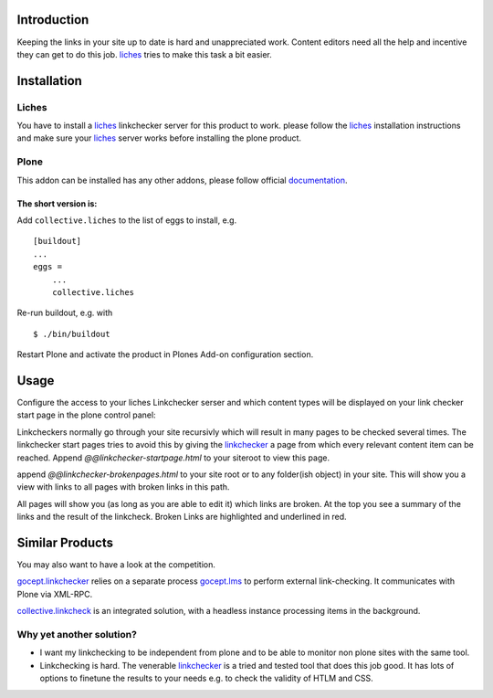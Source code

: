 Introduction
============
Keeping the links in your site up to date is hard and unappreciated work.
Content editors need all the help and incentive they can get to do
this job. liches_ tries to make this task a bit easier.


Installation
============

Liches
-------

You have to install a liches_ linkchecker server for this product to work.
please follow the liches_ installation instructions and make sure your
liches_ server works before installing the plone product.


Plone
------

This addon can be installed has any other addons, please follow official
documentation_.

.. _documentation: http://plone.org/documentation/kb/installing-add-ons-quick-how-to

The short version is:
++++++++++++++++++++++

Add ``collective.liches`` to the list of eggs to install, e.g.

::

    [buildout]
    ...
    eggs =
        ...
        collective.liches

Re-run buildout, e.g. with

::

    $ ./bin/buildout

Restart Plone and activate the product in Plones Add-on configuration
section.


Usage
======

Configure the access to your liches Linkchecker serser and which content
types will be displayed on your link checker start page in the plone
control panel:

.. image:: https://raw.github.com/collective/collective.liches/master/docs/liches-settings.png


Linkcheckers normally go through your site recursivly which
will result in many pages to be checked several times. The
linkchecker start pages tries to avoid this by giving the
linkchecker_ a page from which every relevant content item can be reached.
Append `@@linkchecker-startpage.html` to your siteroot to view this page.

.. image:: https://raw.github.com/collective/collective.liches/master/docs/linkchecker-startpage.png

append `@@linkchecker-brokenpages.html` to your site root or to any
folder(ish object) in your site. This will show you a view with links
to all pages with broken links in this path.

.. image:: https://raw.github.com/collective/collective.liches/master/docs/broken-pages-in-site.png

All pages will show you (as long as you are able to edit it) which links
are broken. At the top you see a summary of the links and the result
of the linkcheck. Broken Links are highlighted and underlined in red.

.. image:: https://raw.github.com/collective/collective.liches/master/docs/broken-links-in-page.png

Similar Products
================

You may also want to have a look at the competition.

gocept.linkchecker_  relies on a separate process gocept.lms_ to perform
external link-checking. It communicates with Plone via XML-RPC.

collective.linkcheck_ is an integrated solution, with a headless instance
processing items in the background.

Why yet another solution?
-------------------------

- I want my linkchecking to be independent from plone and to be
  able to monitor non plone sites with the same tool.
- Linkchecking is hard. The venerable linkchecker_ is a tried and tested
  tool that does this job good. It has lots of options to finetune the results
  to your needs e.g. to check the validity of HTLM and CSS.

.. _linkchecker: http://wummel.github.io/linkchecker/
.. _liches: https://github.com/cleder/liches
.. _gocept.lms: https://pypi.python.org/pypi/gocept.lms/
.. _gocept.linkchecker: https://pypi.python.org/pypi/gocept.linkchecker/
.. _collective.linkcheck: https://pypi.python.org/pypi/collective.linkcheck/
